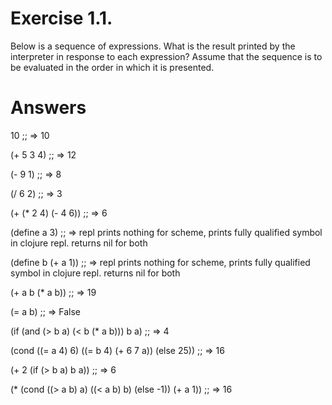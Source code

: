 * Exercise 1.1. 
  Below is a sequence of expressions. What is the result printed by
  the interpreter in response to each expression? Assume that the
  sequence is to be evaluated in the order in which it is presented. 

* Answers
10
;; => 10

(+ 5 3 4)
;; => 12

(- 9 1)
;; => 8

(/ 6 2)
;; => 3

(+ (* 2 4) (- 4 6))
;; => 6

(define a 3)
;; => repl prints nothing for scheme, prints fully qualified symbol in
clojure repl. returns nil for both
 
(define b (+ a 1))
;; => repl prints nothing for scheme, prints fully qualified symbol in
clojure repl. returns nil for both

(+ a b (* a b))
;; => 19

(= a b)
;; => False

(if (and (> b a) (< b (* a b)))
    b
    a)
;; => 4

(cond ((= a 4) 6)
      ((= b 4) (+ 6 7 a))
      (else 25))
;; => 16

(+ 2 (if (> b a) b a))
;; => 6

(* (cond ((> a b) a)
         ((< a b) b)
         (else -1))
   (+ a 1))
;; => 16
